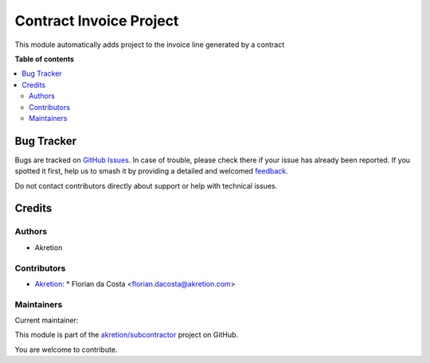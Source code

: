 ========================
Contract Invoice Project
========================

.. 
   !!!!!!!!!!!!!!!!!!!!!!!!!!!!!!!!!!!!!!!!!!!!!!!!!!!!
   !! This file is generated by oca-gen-addon-readme !!
   !! changes will be overwritten.                   !!
   !!!!!!!!!!!!!!!!!!!!!!!!!!!!!!!!!!!!!!!!!!!!!!!!!!!!
   !! source digest: sha256:a1d59f512a19bcda8f42232c567206b2d6500d10404a6bac0433f4e3cdf89bce
   !!!!!!!!!!!!!!!!!!!!!!!!!!!!!!!!!!!!!!!!!!!!!!!!!!!!

.. |badge1| image:: https://img.shields.io/badge/maturity-Beta-yellow.png
    :target: https://odoo-community.org/page/development-status
    :alt: Beta
.. |badge2| image:: https://img.shields.io/badge/licence-AGPL--3-blue.png
    :target: http://www.gnu.org/licenses/agpl-3.0-standalone.html
    :alt: License: AGPL-3
.. |badge3| image:: https://img.shields.io/badge/github-akretion%2Fsubcontractor-lightgray.png?logo=github
    :target: https://github.com/akretion/subcontractor/tree/16.0/contract_invoice_project
    :alt: akretion/subcontractor

|badge1| |badge2| |badge3|

This module automatically adds project to the invoice line generated by a contract

**Table of contents**

.. contents::
   :local:

Bug Tracker
===========

Bugs are tracked on `GitHub Issues <https://github.com/akretion/subcontractor/issues>`_.
In case of trouble, please check there if your issue has already been reported.
If you spotted it first, help us to smash it by providing a detailed and welcomed
`feedback <https://github.com/akretion/subcontractor/issues/new?body=module:%20contract_invoice_project%0Aversion:%2016.0%0A%0A**Steps%20to%20reproduce**%0A-%20...%0A%0A**Current%20behavior**%0A%0A**Expected%20behavior**>`_.

Do not contact contributors directly about support or help with technical issues.

Credits
=======

Authors
~~~~~~~

* Akretion

Contributors
~~~~~~~~~~~~

* `Akretion <https://www.akretion.com>`_:
  * Florian da Costa <florian.dacosta@akretion.com>

Maintainers
~~~~~~~~~~~

.. |maintainer-florian-dacosta| image:: https://github.com/florian-dacosta.png?size=40px
    :target: https://github.com/florian-dacosta
    :alt: florian-dacosta

Current maintainer:

|maintainer-florian-dacosta| 

This module is part of the `akretion/subcontractor <https://github.com/akretion/subcontractor/tree/16.0/contract_invoice_project>`_ project on GitHub.

You are welcome to contribute.
